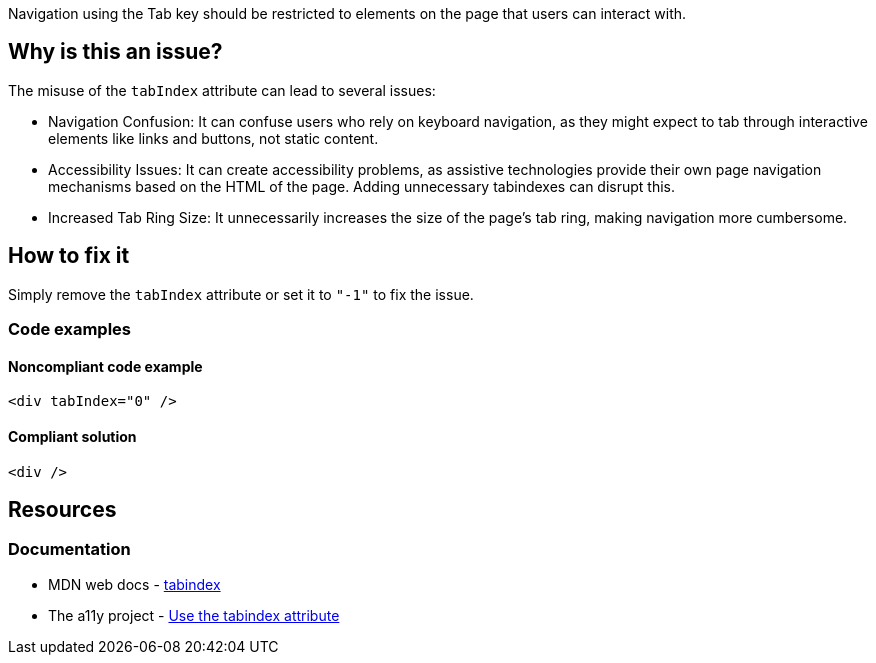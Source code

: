Navigation using the Tab key should be restricted to elements on the page that users can interact with.

== Why is this an issue?

The misuse of the `tabIndex` attribute can lead to several issues:

- Navigation Confusion: It can confuse users who rely on keyboard navigation, as they might expect to tab through interactive elements like links and buttons, not static content.
- Accessibility Issues: It can create accessibility problems, as assistive technologies provide their own page navigation mechanisms based on the HTML of the page. Adding unnecessary tabindexes can disrupt this.
- Increased Tab Ring Size: It unnecessarily increases the size of the page's tab ring, making navigation more cumbersome.

== How to fix it

Simply remove the `tabIndex` attribute or set it to `"-1"` to fix the issue.

=== Code examples

==== Noncompliant code example

[source,js,diff-id=1,diff-type=noncompliant]
----
<div tabIndex="0" />
----

==== Compliant solution

[source,js,diff-id=1,diff-type=compliant]
----
<div />
----

== Resources
=== Documentation
- MDN web docs - https://developer.mozilla.org/en-US/docs/Web/HTML/Global_attributes/tabindex[tabindex]
- The a11y project - https://www.a11yproject.com/posts/how-to-use-the-tabindex-attribute/[Use the tabindex attribute]
